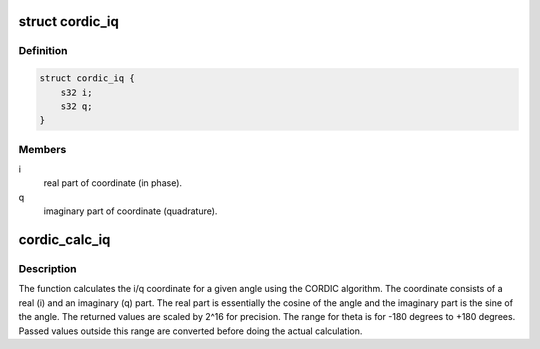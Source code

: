 .. -*- coding: utf-8; mode: rst -*-
.. src-file: include/linux/cordic.h

.. _`cordic_iq`:

struct cordic_iq
================

.. c:type:: struct cordic_iq

    i/q coordinate.

.. _`cordic_iq.definition`:

Definition
----------

.. code-block:: c

    struct cordic_iq {
        s32 i;
        s32 q;
    }

.. _`cordic_iq.members`:

Members
-------

i
    real part of coordinate (in phase).

q
    imaginary part of coordinate (quadrature).

.. _`cordic_calc_iq`:

cordic_calc_iq
==============

.. c:function:: struct cordic_iq cordic_calc_iq(s32 theta)

    calculates the i/q coordinate for given angle.

    :param s32 theta:
        angle in degrees for which i/q coordinate is to be calculated.

.. _`cordic_calc_iq.description`:

Description
-----------

The function calculates the i/q coordinate for a given angle using the
CORDIC algorithm. The coordinate consists of a real (i) and an
imaginary (q) part. The real part is essentially the cosine of the
angle and the imaginary part is the sine of the angle. The returned
values are scaled by 2^16 for precision. The range for theta is
for -180 degrees to +180 degrees. Passed values outside this range are
converted before doing the actual calculation.

.. This file was automatic generated / don't edit.


